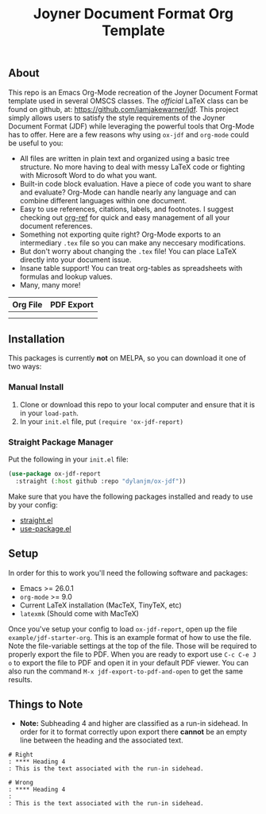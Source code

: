 #+title: Joyner Document Format Org Template

** About

This repo is an Emacs Org-Mode recreation of the Joyner Document Format template used in several OMSCS classes. The /official/ LaTeX class can be found on github, at: https://github.com/iamjakewarner/jdf. This project simply allows users to satisfy the style requirements of the Joyner Document Format (JDF) while leveraging the powerful tools that Org-Mode has to offer. Here are a few reasons why using =ox-jdf= and =org-mode= could be useful to you:

+ All files are written in plain text and organized using a basic tree structure. No more having to deal with messy LaTeX code or fighting with Microsoft Word to do what you want.
+ Built-in code block evaluation. Have a piece of code you want to share and evaluate? Org-Mode can handle nearly any language and can combine different languages within one document.
+ Easy to use references, citations, labels, and footnotes. I suggest checking out [[https://github.com/jkitchin/org-ref][org-ref]] for quick and easy management of all your document references.
+ Something not exporting quite right? Org-Mode exports to an intermediary =.tex= file so you can make any neccesary modifications.
+ But don't worry about changing the =.tex= file! You can place LaTeX directly into your document issue.
+ Insane table support! You can treat org-tables as spreadsheets with formulas and lookup values.
+ Many, many more!

| Org File                   | PDF Export                 |
|----------------------------+----------------------------|
| [[file:assets/org-format.png]] | [[file:assets/pdf-format.png]] |
|                            |                            |


** Installation

This packages is currently *not* on MELPA, so you can download it one of two ways:

*** Manual Install
1. Clone or download this repo to your local computer and ensure that it is in your =load-path=.
2. In your =init.el= file, put =(require 'ox-jdf-report)=

*** Straight Package Manager
Put the following in your =init.el= file:

#+begin_src emacs-lisp
  (use-package ox-jdf-report
    :straight (:host github :repo "dylanjm/ox-jdf"))
#+end_src

Make sure that you have the following packages installed and ready to use by your config:
+ [[https://github.com/raxod502/straight.el][straight.el]]
+ [[https://github.com/jwiegley/use-package][use-package.el]]

** Setup

In order for this to work you'll need the following software and packages:

+ Emacs >= 26.0.1
+ =org-mode= >= 9.0
+ Current LaTeX installation (MacTeX, TinyTeX, etc)
+ =latexmk= (Should come with MacTeX)

Once you've setup your config to load =ox-jdf-report=, open up the file =example/jdf-starter-org=. This is an example format of how to use the file. Note the file-variable settings at the top of the file. Those will be required to properly export the file to PDF. When you are ready to export use =C-c C-e J o= to export the file to PDF and open it in your default PDF viewer. You can also run the command =M-x jdf-export-to-pdf-and-open= to get the same results.

** Things to Note
+ *Note:* Subheading 4 and higher are classified as a run-in sidehead. In order for it to format correctly upon export there *cannot* be an empty line between the heading and the associated text.
#+begin_example
# Right
: **** Heading 4
: This is the text associated with the run-in sidehead.

# Wrong
: **** Heading 4
:
: This is the text associated with the run-in sidehead.
#+end_example
